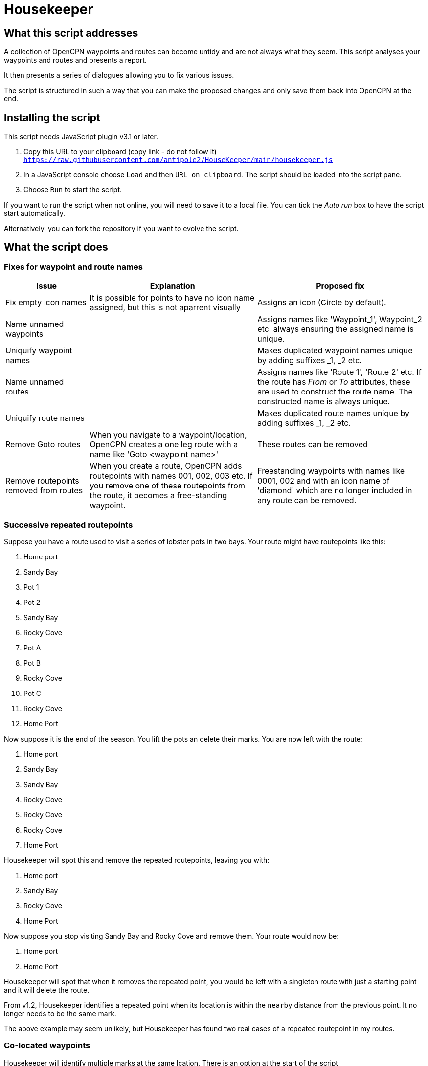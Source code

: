 = Housekeeper
:table-caption!:

== What this script addresses

A collection of OpenCPN waypoints and routes can become untidy and are not always what they seem.
This script analyses your waypoints and routes and presents a report.

It then presents a series of dialogues allowing you to fix various issues.

The script is structured in such a way that you can make the proposed changes and only save them back into OpenCPN at the end.

== Installing the script

This script needs JavaScript plugin v3.1 or later.

1. Copy this URL to your clipboard (copy link - do not follow it) `https://raw.githubusercontent.com/antipole2/HouseKeeper/main/housekeeper.js`
2. In a JavaScript console choose `Load` and then `URL on clipboard`.  The script should be loaded into the script pane.
3. Choose `Run` to start the script.

If you want to run the script when not online, you will need to save it to a local file.  You can tick the _Auto run_ box to have the script start automatically.

Alternatively, you can fork the repository if you want to evolve the script.

== What the script does

=== Fixes for waypoint and route names
[cols="1,2,2"]
|===
|Issue|Explanation|Proposed fix

|Fix empty icon names|It is possible for points to have no icon name assigned, but this is not aparrent visually| Assigns an icon  (Circle by default).
|Name unnamed waypoints||Assigns names like 'Waypoint_1', Waypoint_2 etc. always ensuring the assigned name is unique.
|Uniquify waypoint names||Makes duplicated waypoint names unique by adding suffixes _1, _2 etc.
|Name unnamed routes||Assigns names like 'Route 1', 'Route 2' etc.
If the route has _From_ or _To_ attributes, these are used to construct the route name.  The constructed name is always unique.
|Uniquify route names||Makes duplicated route names unique by adding suffixes _1, _2 etc.
|Remove Goto routes|When you navigate to a waypoint/location, OpenCPN creates a one leg route with a name like 'Goto <waypoint name>'|These routes can be removed
|Remove routepoints removed from routes|When you create a route, OpenCPN adds routepoints with names 001, 002, 003 etc.
If you remove one of these routepoints from the route, it becomes a free-standing waypoint.|Freestanding waypoints with names like 0001, 002 and with an icon name of 'diamond' which are no longer included in any route can be removed.
|===

=== Successive repeated routepoints
Suppose you have a route used to visit a series of lobster pots in two bays.  Your route might have routepoints like this:

. Home port
. Sandy Bay
. Pot 1
. Pot 2
. Sandy Bay
. Rocky Cove
. Pot A
. Pot B
. Rocky Cove
. Pot C
. Rocky Cove
. Home Port

Now suppose it is the end of the season.
You lift the pots an delete their marks.
You are now left with the route:

. Home port
. Sandy Bay
. Sandy Bay
. Rocky Cove
. Rocky Cove
. Rocky Cove
. Home Port

Housekeeper will spot this and remove the repeated routepoints, leaving you with:

. Home port
. Sandy Bay
. Rocky Cove
. Home Port

Now suppose you stop visiting Sandy Bay and Rocky Cove and remove them.
Your route would now be:

. Home port
. Home Port

Housekeeper will spot that when it removes the repeated point, you would be left with a singleton route with just a starting point and it will delete the route.

From v1.2, Housekeeper identifies a repeated point when its location is within the `nearby` distance from the previous point.  It no longer needs to be the same mark.

The above example may seem unlikely, but Housekeeper has found two real cases of a repeated routepoint in my routes.


=== Co-located waypoints
Housekeeper will identify multiple marks at the same lcation. There is an option at the start of the script

`nearby = 0.01;	//two points this close in nm regarded as at same position`

This specifies how close points need to be before they are regarded as at the same point.
You can adjust this to your own requirement.

NOTE: I use the term _waypoint_ to refer to a mark which exists independently of a route and which will be listed in the Waypoints tab of the Route & Mark Manager.
I use the term _routepoint_ to refer to a mark which exists only in a route.  Routepoints are not included in the list of waypoints.  When a route is deleted, its routepoints are also deleted unless they are being used in another route.  Any included waypoints are not deleted.  I here use the term _point_ when it may be either a waypoint or a routepoint.

When you add a routepoint to a route, OpenCPN will offer to use any nearby point.
If you accept this, the point may be shared by more than one route.
If you decline, you will have more than one point at this location.

==== Imported waypoints and routes

When I adopted OpenCPN, I exported my substantial library of waypoints from my old system (MacENC) as GPX files and imported them into OpenCPN.
I then imported my routes, imagining OpenCPN would link the waypoints into routes.

OpenCPN does not work like that.

When you add waypoints by importing them from a GPX file, OpenCPN creates new waypoints, even if waypoints with the same name already exist.

When you import a route from a GPX file, OpenCPN creates a new route with a set of routepoints, ignoring any existing waypoints or routes.

You can end up with multiple waypoints and routepoints at the same location.
These may exactly overlay each other and you may not even be aware there are multiple copies - unless you shift one of them.

In my case, Housekeeper found I had duplicate marks at several locations - as many as *eight* in some cases.
And if, when editing a route,  you accept the invitation to use a nearby mark, you will not know which of multiple marks at that location will be used.

WARNING: Mutiple duplicated marks are dangerous, in my opinion.  Suppose you need to move a mark because a channel has shifted or a new obstruction has been identified.  If you have multiple marks, they all need to be moved.  If some of them are hidden at the time you move the mark, they will retain their old location.  You may end up sailing a route with a mark in its old position.

To avoid this problem, it is best to share a mark.
Houskeeper will identify multiple waypoints or routepoints at the same location, list them and offer to share one for all routes with a point at that location.

The options presented depend on the situation at the location, as follows

|===
|Situation at this location|Offered solution

|Multiple waypoints none of which are used in any route|Choose which waypoints to delete
|Single waypoint which may or may not be used in a route and other routepoints|Share the waypoint in all routes
|Multiple waypoints and one or more route points|Choose which waypoint to use as shared waypoint in all routes
|Multiple routepoints but no waypoint|Choose which routepoint to share in all routes
|===

== Saving the changes

When all issues have been dealt with, either by adopting the proposed change or by skipping the action,
you have the option of saving the changes back into OpenCPN.
If you stop the script without this step, nothing will be changed.

== Duplicate GUIDs

This script has found that sometimes OpenCPN has multiple entries for the same GUID.

If this is so, the script reports this and stops.

If you are unable to resolve the issue, you can choose to ignore the duplicates.
Change `ignoreDuplicates = false` to `ignoreDuplicates = true`

== Time-outs

This script may take significant time to run if there are many points to analyse.
It allocates itself extra time based on the number of GUIDs.
If you are running on a slow computer or with limited memory, it might still timeout.
The allocation adjustment is made in the function load( ) and you could adjust it.

== About the script

This script is complex.
There is a link:https://github.com/antipole2/Housekeeper/blob/main/Housekeeper_tech_guide.adoc[technical description] that documents how the script works.
You should familiarise yourself with this before attempting to modify it.

